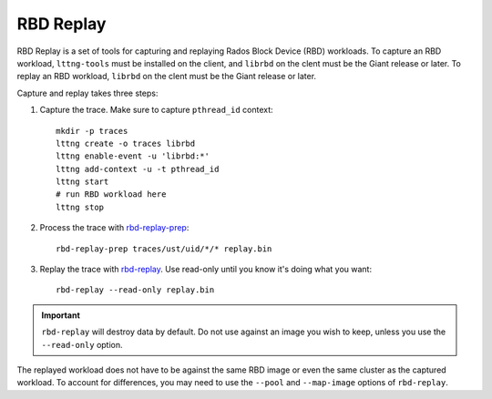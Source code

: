 ===================
 RBD Replay
===================

.. index:: Ceph Block Device; RBD Replay

RBD Replay is a set of tools for capturing and replaying Rados Block Device (RBD) workloads.
To capture an RBD workload, ``lttng-tools`` must be installed on the client, and ``librbd`` on the clent must be the Giant release or later.
To replay an RBD workload, ``librbd`` on the clent must be the Giant release or later.

Capture and replay takes three steps\:

1) Capture the trace.  Make sure to capture ``pthread_id`` context::

    mkdir -p traces
    lttng create -o traces librbd
    lttng enable-event -u 'librbd:*'
    lttng add-context -u -t pthread_id
    lttng start
    # run RBD workload here
    lttng stop

2) Process the trace with `rbd-replay-prep`_::

    rbd-replay-prep traces/ust/uid/*/* replay.bin

3) Replay the trace with `rbd-replay`_. Use read-only until you know it's doing what you want::

    rbd-replay --read-only replay.bin

.. important:: ``rbd-replay`` will destroy data by default.  Do not use against an image you wish to keep, unless you use the ``--read-only`` option.

The replayed workload does not have to be against the same RBD image or even the same cluster as the captured workload.
To account for differences, you may need to use the ``--pool`` and ``--map-image`` options of ``rbd-replay``.

.. _rbd-replay: ../../man/8/rbd-replay
.. _rbd-replay-prep: ../../man/8/rbd-replay-prep
